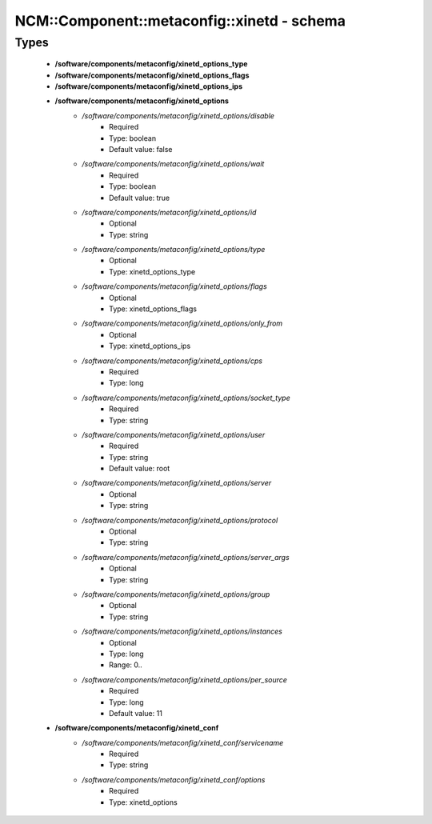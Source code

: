##############################################
NCM\::Component\::metaconfig\::xinetd - schema
##############################################

Types
-----

 - **/software/components/metaconfig/xinetd_options_type**
 - **/software/components/metaconfig/xinetd_options_flags**
 - **/software/components/metaconfig/xinetd_options_ips**
 - **/software/components/metaconfig/xinetd_options**
    - */software/components/metaconfig/xinetd_options/disable*
        - Required
        - Type: boolean
        - Default value: false
    - */software/components/metaconfig/xinetd_options/wait*
        - Required
        - Type: boolean
        - Default value: true
    - */software/components/metaconfig/xinetd_options/id*
        - Optional
        - Type: string
    - */software/components/metaconfig/xinetd_options/type*
        - Optional
        - Type: xinetd_options_type
    - */software/components/metaconfig/xinetd_options/flags*
        - Optional
        - Type: xinetd_options_flags
    - */software/components/metaconfig/xinetd_options/only_from*
        - Optional
        - Type: xinetd_options_ips
    - */software/components/metaconfig/xinetd_options/cps*
        - Required
        - Type: long
    - */software/components/metaconfig/xinetd_options/socket_type*
        - Required
        - Type: string
    - */software/components/metaconfig/xinetd_options/user*
        - Required
        - Type: string
        - Default value: root
    - */software/components/metaconfig/xinetd_options/server*
        - Optional
        - Type: string
    - */software/components/metaconfig/xinetd_options/protocol*
        - Optional
        - Type: string
    - */software/components/metaconfig/xinetd_options/server_args*
        - Optional
        - Type: string
    - */software/components/metaconfig/xinetd_options/group*
        - Optional
        - Type: string
    - */software/components/metaconfig/xinetd_options/instances*
        - Optional
        - Type: long
        - Range: 0..
    - */software/components/metaconfig/xinetd_options/per_source*
        - Required
        - Type: long
        - Default value: 11
 - **/software/components/metaconfig/xinetd_conf**
    - */software/components/metaconfig/xinetd_conf/servicename*
        - Required
        - Type: string
    - */software/components/metaconfig/xinetd_conf/options*
        - Required
        - Type: xinetd_options

